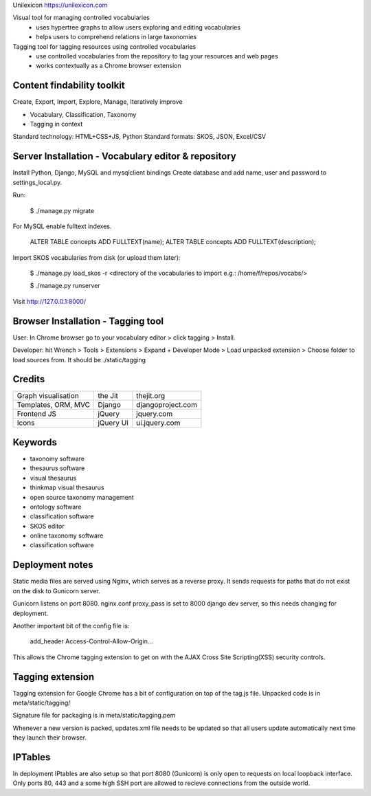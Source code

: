 Unilexicon https://unilexicon.com

Visual tool for managing controlled vocabularies
 - uses hypertree graphs to allow users exploring and editing vocabularies
 - helps users to comprehend relations in large taxonomies

Tagging tool for tagging resources using controlled vocabularies
 - use controlled vocabularies from the repository to tag your resources and web pages
 - works contextually as a Chrome browser extension

Content findability toolkit
---------------------------
Create, Export, Import, Explore, Manage, Iteratively improve

- Vocabulary, Classification, Taxonomy
- Tagging in context
 
Standard technology: HTML+CSS+JS, Python
Standard formats: SKOS, JSON, Excel/CSV

Server Installation - Vocabulary editor & repository
----------------------------------------------------
Install Python, Django, MySQL and mysqlclient bindings
Create database and add name, user and password to settings_local.py.

Run:

    $ ./manage.py migrate

For MySQL enable fulltext indexes.

    ALTER TABLE concepts ADD FULLTEXT(name);
    ALTER TABLE concepts ADD FULLTEXT(description);

Import SKOS vocabularies from disk (or upload them later):

    $ ./manage.py load_skos -r <directory of the vocabularies to import e.g.:  /home/f/repos/vocabs/>

    $ ./manage.py runserver

Visit http://127.0.0.1:8000/

Browser Installation - Tagging tool
-----------------------------------
User: In Chrome browser go to your vocabulary editor > click tagging > Install.

Developer: hit Wrench > Tools > Extensions >
Expand + Developer Mode > Load unpacked extension >
Choose folder to load sources from. It should be ./static/tagging

Credits
---------
+---------------------+----------+-------------------+
| Graph visualisation | the Jit  | thejit.org        |
+---------------------+----------+-------------------+
| Templates, ORM, MVC | Django   | djangoproject.com |
+---------------------+----------+-------------------+
| Frontend JS         | jQuery   | jquery.com        |
+---------------------+----------+-------------------+
| Icons               | jQuery UI| ui.jquery.com     |
+---------------------+----------+-------------------+

Keywords
--------
- taxonomy software
- thesaurus software
- visual thesaurus
- thinkmap visual thesaurus
- open source taxonomy management
- ontology software
- classification software
- SKOS editor
- online taxonomy software
- classification software


Deployment notes
----------------
Static media files are served using Nginx, which serves as a reverse proxy.
It sends requests for paths that do not exist on the disk to Gunicorn server.

Gunicorn listens on port 8080.
nginx.conf proxy_pass is set to 8000 django dev server,
so this needs changing for deployment.

Another important bit of the config file is:

    add_header Access-Control-Allow-Origin...

This allows the Chrome tagging extension to get on with the AJAX
Cross Site Scripting(XSS) security controls.


Tagging extension
-----------------
Tagging extension for Google Chrome has a bit of configuration on top of the
tag.js file. Unpacked code is in meta/static/tagging/

Signature file for packaging is in meta/static/tagging.pem

Whenever a new version is packed, updates.xml file needs to be updated so that
all users update automatically next time they launch their browser.


IPTables
--------
In deployment IPtables are also setup so that port 8080 (Gunicorn) is only open to requests
on local loopback interface. Only ports 80, 443 and a some high SSH port are
allowed to recieve connections from the outside world.